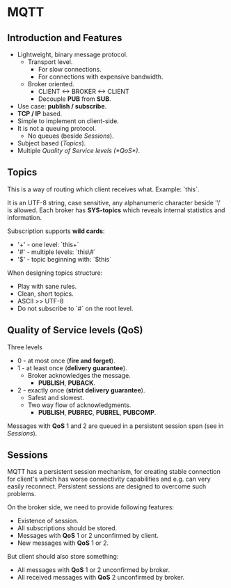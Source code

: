 * MQTT

** Introduction and Features

- Lightweight, binary message protocol.
  - Transport level.
    - For slow connections.
    - For connections with expensive bandwidth.
  - Broker oriented.
    - CLIENT <-> BROKER <-> CLIENT
    - Decouple *PUB* from *SUB*.
- Use case: *publish / subscribe*.
- *TCP / IP* based.
- Simple to implement on client-side.
- It is not a queuing protocol.
  - No queues (beside [[Sessions]]).
- Subject based ([[Topics]]).
- Multiple [[Quality of Service levels (*QoS*)]].

** Topics

This is a way of routing which client receives what.
Example: `this\is\topic\a`.

It is an UTF-8 string, case sensitive, any alphanumeric character
beside '\' is allowed. Each broker has *SYS-topics* which reveals
internal statistics and information.

Subscription supports *wild cards*:

- '+' - one level: `this\is\topic+`
- '#' - multiple levels: `this\#`
- '$' - topic beginning with: `$this`

When designing topics structure:

- Play with sane rules.
- Clean, short topics.
- ASCII >> UTF-8
- Do not subscribe to `#` on the root level.

** Quality of Service levels (*QoS*)

Three levels

- 0 - at most once (*fire and forget*).
- 1 - at least once (*delivery guarantee*).
  - Broker acknowledges the message.
    - *PUBLISH*, *PUBACK*.
- 2 - exactly once (*strict delivery guarantee*).
  - Safest and slowest.
  - Two way flow of acknowledgments.
    - *PUBLISH*, *PUBREC*, *PUBREL*, *PUBCOMP*.

Messages with *QoS* 1 and 2 are queued in a persistent session span
(see in [[Sessions]]).

** Sessions

MQTT has a persistent session mechanism, for creating stable
connection for client's which has worse connectivity capabilities and
e.g. can very easily reconnect. Persistent sessions are designed to
overcome such problems.

On the broker side, we need to provide following features:

- Existence of session.
- All subscriptions should be stored.
- Messages with *QoS* 1 or 2 unconfirmed by client.
- New messages with *QoS* 1 or 2.

But client should also store something:

- All messages with *QoS* 1 or 2 unconfirmed by broker.
- All received messages with *QoS* 2 unconfirmed by broker.
